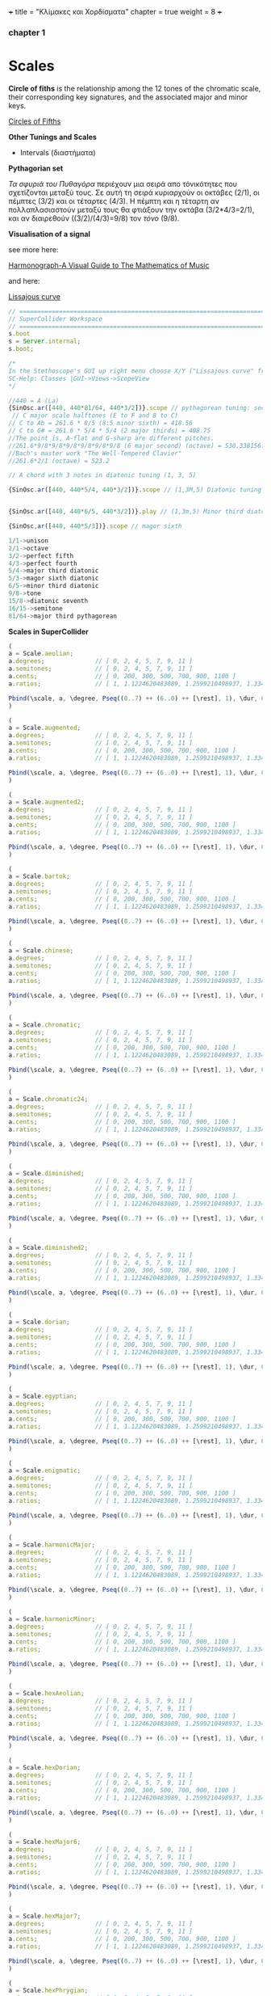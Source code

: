 +++
title = "Κλίμακες και Χορδίσματα"
chapter = true
weight = 8
+++


*** chapter 1

* Scales

*Circle of fiths* is the relationship among the 12 tones of the chromatic scale, their
corresponding key signatures, and the associated major and minor
keys. 
 

[[https://upload.wikimedia.org/wikipedia/commons/thumb/3/33/Circle_of_fifths_deluxe_4.svg/400px-Circle_of_fifths_deluxe_4.svg.png][Circles of Fifths]]



*Other Tunings and Scales*

- Intervals (διαστήματα)

*Pythagorian set*

/Τα σφυριά του Πυθαγόρα/ περιέχουν μια σειρά απο τόνικότητες που σχετίζονται μεταξύ τους. Σε
αυτή τη σειρά κυριαρχούν οι οκτάβες (2/1), οι
πέμπτες (3/2) και οι τέταρτες (4/3). Η πέμπτη και η τέταρτη αν
πολλαπλασιαστούν μεταξύ τους θα φτιάξουν την οκτάβα (3/2*4/3=2/1), και αν
διαιρεθούν ((3/2)/(4/3)=9/8) τον /τόνο/ (9/8). 



*Visualisation of a signal*

see more here:

[[https://www.scribd.com/doc/147969892/Anthony-Ashton-Harmonograph-A-Visual-Guide-to-the-Mathematics-of-Music-cleaned][Harmonograph-A Visual Guide to The Mathematics of Music]]

and here:

[[https://en.wikipedia.org/wiki/Lissajous_curve][Lissajous curve]]


#+BEGIN_SRC js
// =====================================================================
// SuperCollider Workspace
// =====================================================================
s.boot
s = Server.internal;
s.boot;

/*
In the Stethoscope's GUI up right menu choose X/Y ("Lissajous curve" frequencies of the vertical and horizontal sinusoidal inputs, respectively) (left and right channels). See more on
SC-Help: Classes |GUI->Views->ScopeView
*/

//440 = A (La)
{SinOsc.ar([440, 440*81/64, 440*3/2])}.scope // pythagorean tuning: see leimma halftone of 256/243 between its major third (81/64) and the perfect fourth (4/3) as well as between major seventh and the dominant.
 // C major scale halftones (E to F and B to C)
// C to Ab = 261.6 * 8/5 (8:5 minor sixth) = 418.56
// C to G# = 261.6 * 5/4 * 5/4 (2 major thirds) = 408.75
//The point is, A-flat and G-sharp are different pitches.
//261.6*9/8*9/8*9/8*9/8*9/8*9/8 (6 major second) (octave) = 530.338156...
//Bach's master work "The Well-Tempered Clavier"
//261.6*2/1 (octave) = 523.2

// A chord with 3 notes in diatonic tuning (1, 3, 5)

{SinOsc.ar([440, 440*5/4, 440*3/2])}.scope // (1,3M,5) Diatonic tuning


{SinOsc.ar([440, 440*6/5, 440*3/2])}.play // (1,3m,5) Minor third diatoniic

{SinOsc,ar([440, 440*5/3])}.scope // magor sixth

1/1->unison
2/1->octave
3/2->perfect fifth
4/3->perfect fourth
5/4->major third diatonic
5/3->magor sixth diatonic
6/5->minor third diatonic
9/8->tone
15/8->diatonic seventh
16/15->semitone
81/64->major third pythagorean
#+END_SRC

*Scales in SuperCollider*

#+BEGIN_SRC js
(
a = Scale.aeolian;
a.degrees;              // [ 0, 2, 4, 5, 7, 9, 11 ]
a.semitones;            // [ 0, 2, 4, 5, 7, 9, 11 ]
a.cents;                // [ 0, 200, 300, 500, 700, 900, 1100 ]
a.ratios;               // [ 1, 1.1224620483089, 1.2599210498937, 1.3348398541685, etc. ]

Pbind(\scale, a, \degree, Pseq((0..7) ++ (6..0) ++ [\rest], 1), \dur, 0.25).play;
)

(
a = Scale.augmented;
a.degrees;              // [ 0, 2, 4, 5, 7, 9, 11 ]
a.semitones;            // [ 0, 2, 4, 5, 7, 9, 11 ]
a.cents;                // [ 0, 200, 300, 500, 700, 900, 1100 ]
a.ratios;               // [ 1, 1.1224620483089, 1.2599210498937, 1.3348398541685, etc. ]

Pbind(\scale, a, \degree, Pseq((0..7) ++ (6..0) ++ [\rest], 1), \dur, 0.25).play;
)

(
a = Scale.augmented2;
a.degrees;              // [ 0, 2, 4, 5, 7, 9, 11 ]
a.semitones;            // [ 0, 2, 4, 5, 7, 9, 11 ]
a.cents;                // [ 0, 200, 300, 500, 700, 900, 1100 ]
a.ratios;               // [ 1, 1.1224620483089, 1.2599210498937, 1.3348398541685, etc. ]

Pbind(\scale, a, \degree, Pseq((0..7) ++ (6..0) ++ [\rest], 1), \dur, 0.25).play;
)

(
a = Scale.bartok;
a.degrees;              // [ 0, 2, 4, 5, 7, 9, 11 ]
a.semitones;            // [ 0, 2, 4, 5, 7, 9, 11 ]
a.cents;                // [ 0, 200, 300, 500, 700, 900, 1100 ]
a.ratios;               // [ 1, 1.1224620483089, 1.2599210498937, 1.3348398541685, etc. ]

Pbind(\scale, a, \degree, Pseq((0..7) ++ (6..0) ++ [\rest], 1), \dur, 0.25).play;
)

(
a = Scale.chinese;
a.degrees;              // [ 0, 2, 4, 5, 7, 9, 11 ]
a.semitones;            // [ 0, 2, 4, 5, 7, 9, 11 ]
a.cents;                // [ 0, 200, 300, 500, 700, 900, 1100 ]
a.ratios;               // [ 1, 1.1224620483089, 1.2599210498937, 1.3348398541685, etc. ]

Pbind(\scale, a, \degree, Pseq((0..7) ++ (6..0) ++ [\rest], 1), \dur, 0.25).play;
)

(
a = Scale.chromatic;
a.degrees;              // [ 0, 2, 4, 5, 7, 9, 11 ]
a.semitones;            // [ 0, 2, 4, 5, 7, 9, 11 ]
a.cents;                // [ 0, 200, 300, 500, 700, 900, 1100 ]
a.ratios;               // [ 1, 1.1224620483089, 1.2599210498937, 1.3348398541685, etc. ]

Pbind(\scale, a, \degree, Pseq((0..7) ++ (6..0) ++ [\rest], 1), \dur, 0.25).play;
)

(
a = Scale.chromatic24;
a.degrees;              // [ 0, 2, 4, 5, 7, 9, 11 ]
a.semitones;            // [ 0, 2, 4, 5, 7, 9, 11 ]
a.cents;                // [ 0, 200, 300, 500, 700, 900, 1100 ]
a.ratios;               // [ 1, 1.1224620483089, 1.2599210498937, 1.3348398541685, etc. ]

Pbind(\scale, a, \degree, Pseq((0..7) ++ (6..0) ++ [\rest], 1), \dur, 0.25).play;
)

(
a = Scale.diminished;
a.degrees;              // [ 0, 2, 4, 5, 7, 9, 11 ]
a.semitones;            // [ 0, 2, 4, 5, 7, 9, 11 ]
a.cents;                // [ 0, 200, 300, 500, 700, 900, 1100 ]
a.ratios;               // [ 1, 1.1224620483089, 1.2599210498937, 1.3348398541685, etc. ]

Pbind(\scale, a, \degree, Pseq((0..7) ++ (6..0) ++ [\rest], 1), \dur, 0.25).play;
)

(
a = Scale.diminished2;
a.degrees;              // [ 0, 2, 4, 5, 7, 9, 11 ]
a.semitones;            // [ 0, 2, 4, 5, 7, 9, 11 ]
a.cents;                // [ 0, 200, 300, 500, 700, 900, 1100 ]
a.ratios;               // [ 1, 1.1224620483089, 1.2599210498937, 1.3348398541685, etc. ]

Pbind(\scale, a, \degree, Pseq((0..7) ++ (6..0) ++ [\rest], 1), \dur, 0.25).play;
)

(
a = Scale.dorian;
a.degrees;              // [ 0, 2, 4, 5, 7, 9, 11 ]
a.semitones;            // [ 0, 2, 4, 5, 7, 9, 11 ]
a.cents;                // [ 0, 200, 300, 500, 700, 900, 1100 ]
a.ratios;               // [ 1, 1.1224620483089, 1.2599210498937, 1.3348398541685, etc. ]

Pbind(\scale, a, \degree, Pseq((0..7) ++ (6..0) ++ [\rest], 1), \dur, 0.25).play;
)

(
a = Scale.egyptian;
a.degrees;              // [ 0, 2, 4, 5, 7, 9, 11 ]
a.semitones;            // [ 0, 2, 4, 5, 7, 9, 11 ]
a.cents;                // [ 0, 200, 300, 500, 700, 900, 1100 ]
a.ratios;               // [ 1, 1.1224620483089, 1.2599210498937, 1.3348398541685, etc. ]

Pbind(\scale, a, \degree, Pseq((0..7) ++ (6..0) ++ [\rest], 1), \dur, 0.25).play;
)

(
a = Scale.enigmatic;
a.degrees;              // [ 0, 2, 4, 5, 7, 9, 11 ]
a.semitones;            // [ 0, 2, 4, 5, 7, 9, 11 ]
a.cents;                // [ 0, 200, 300, 500, 700, 900, 1100 ]
a.ratios;               // [ 1, 1.1224620483089, 1.2599210498937, 1.3348398541685, etc. ]

Pbind(\scale, a, \degree, Pseq((0..7) ++ (6..0) ++ [\rest], 1), \dur, 0.25).play;
)

(
a = Scale.harmonicMajor;
a.degrees;              // [ 0, 2, 4, 5, 7, 9, 11 ]
a.semitones;            // [ 0, 2, 4, 5, 7, 9, 11 ]
a.cents;                // [ 0, 200, 300, 500, 700, 900, 1100 ]
a.ratios;               // [ 1, 1.1224620483089, 1.2599210498937, 1.3348398541685, etc. ]

Pbind(\scale, a, \degree, Pseq((0..7) ++ (6..0) ++ [\rest], 1), \dur, 0.25).play;
)

(
a = Scale.harmonicMinor;
a.degrees;              // [ 0, 2, 4, 5, 7, 9, 11 ]
a.semitones;            // [ 0, 2, 4, 5, 7, 9, 11 ]
a.cents;                // [ 0, 200, 300, 500, 700, 900, 1100 ]
a.ratios;               // [ 1, 1.1224620483089, 1.2599210498937, 1.3348398541685, etc. ]

Pbind(\scale, a, \degree, Pseq((0..7) ++ (6..0) ++ [\rest], 1), \dur, 0.25).play;
)

(
a = Scale.hexAeolian;
a.degrees;              // [ 0, 2, 4, 5, 7, 9, 11 ]
a.semitones;            // [ 0, 2, 4, 5, 7, 9, 11 ]
a.cents;                // [ 0, 200, 300, 500, 700, 900, 1100 ]
a.ratios;               // [ 1, 1.1224620483089, 1.2599210498937, 1.3348398541685, etc. ]

Pbind(\scale, a, \degree, Pseq((0..7) ++ (6..0) ++ [\rest], 1), \dur, 0.25).play;
)

(
a = Scale.hexDorian;
a.degrees;              // [ 0, 2, 4, 5, 7, 9, 11 ]
a.semitones;            // [ 0, 2, 4, 5, 7, 9, 11 ]
a.cents;                // [ 0, 200, 300, 500, 700, 900, 1100 ]
a.ratios;               // [ 1, 1.1224620483089, 1.2599210498937, 1.3348398541685, etc. ]

Pbind(\scale, a, \degree, Pseq((0..7) ++ (6..0) ++ [\rest], 1), \dur, 0.25).play;
)

(
a = Scale.hexMajor6;
a.degrees;              // [ 0, 2, 4, 5, 7, 9, 11 ]
a.semitones;            // [ 0, 2, 4, 5, 7, 9, 11 ]
a.cents;                // [ 0, 200, 300, 500, 700, 900, 1100 ]
a.ratios;               // [ 1, 1.1224620483089, 1.2599210498937, 1.3348398541685, etc. ]

Pbind(\scale, a, \degree, Pseq((0..7) ++ (6..0) ++ [\rest], 1), \dur, 0.25).play;
)

(
a = Scale.hexMajor7;
a.degrees;              // [ 0, 2, 4, 5, 7, 9, 11 ]
a.semitones;            // [ 0, 2, 4, 5, 7, 9, 11 ]
a.cents;                // [ 0, 200, 300, 500, 700, 900, 1100 ]
a.ratios;               // [ 1, 1.1224620483089, 1.2599210498937, 1.3348398541685, etc. ]

Pbind(\scale, a, \degree, Pseq((0..7) ++ (6..0) ++ [\rest], 1), \dur, 0.25).play;
)

(
a = Scale.hexPhrygian;
a.degrees;              // [ 0, 2, 4, 5, 7, 9, 11 ]
a.semitones;            // [ 0, 2, 4, 5, 7, 9, 11 ]
a.cents;                // [ 0, 200, 300, 500, 700, 900, 1100 ]
a.ratios;               // [ 1, 1.1224620483089, 1.2599210498937, 1.3348398541685, etc. ]

Pbind(\scale, a, \degree, Pseq((0..7) ++ (6..0) ++ [\rest], 1), \dur, 0.25).play;
)

(
a = Scale.hexSus;
a.degrees;              // [ 0, 2, 4, 5, 7, 9, 11 ]
a.semitones;            // [ 0, 2, 4, 5, 7, 9, 11 ]
a.cents;                // [ 0, 200, 300, 500, 700, 900, 1100 ]
a.ratios;               // [ 1, 1.1224620483089, 1.2599210498937, 1.3348398541685, etc. ]

Pbind(\scale, a, \degree, Pseq((0..7) ++ (6..0) ++ [\rest], 1), \dur, 0.25).play;
)

(
a = Scale.hindu;
a.degrees;              // [ 0, 2, 4, 5, 7, 9, 11 ]
a.semitones;            // [ 0, 2, 4, 5, 7, 9, 11 ]
a.cents;                // [ 0, 200, 300, 500, 700, 900, 1100 ]
a.ratios;               // [ 1, 1.1224620483089, 1.2599210498937, 1.3348398541685, etc. ]

Pbind(\scale, a, \degree, Pseq((0..7) ++ (6..0) ++ [\rest], 1), \dur, 0.25).play;
)

(
a = Scale.hungarianMinor;
a.degrees;              // [ 0, 2, 4, 5, 7, 9, 11 ]
a.semitones;            // [ 0, 2, 4, 5, 7, 9, 11 ]
a.cents;                // [ 0, 200, 300, 500, 700, 900, 1100 ]
a.ratios;               // [ 1, 1.1224620483089, 1.2599210498937, 1.3348398541685, etc. ]

Pbind(\scale, a, \degree, Pseq((0..7) ++ (6..0) ++ [\rest], 1), \dur, 0.25).play;
)

(
a = Scale.indian;
a.degrees;              // [ 0, 2, 4, 5, 7, 9, 11 ]
a.semitones;            // [ 0, 2, 4, 5, 7, 9, 11 ]
a.cents;                // [ 0, 200, 300, 500, 700, 900, 1100 ]
a.ratios;               // [ 1, 1.1224620483089, 1.2599210498937, 1.3348398541685, etc. ]

Pbind(\scale, a, \degree, Pseq((0..7) ++ (6..0) ++ [\rest], 1), \dur, 0.25).play;
)

(
a = Scale.ionian;
a.degrees;              // [ 0, 2, 4, 5, 7, 9, 11 ]
a.semitones;            // [ 0, 2, 4, 5, 7, 9, 11 ]
a.cents;                // [ 0, 200, 300, 500, 700, 900, 1100 ]
a.ratios;               // [ 1, 1.1224620483089, 1.2599210498937, 1.3348398541685, etc. ]

Pbind(\scale, a, \degree, Pseq((0..7) ++ (6..0) ++ [\rest], 1), \dur, 0.25).play;
)

(
a = Scale.locrian;
a.degrees;              // [ 0, 2, 4, 5, 7, 9, 11 ]
a.semitones;            // [ 0, 2, 4, 5, 7, 9, 11 ]
a.cents;                // [ 0, 200, 300, 500, 700, 900, 1100 ]
a.ratios;               // [ 1, 1.1224620483089, 1.2599210498937, 1.3348398541685, etc. ]

Pbind(\scale, a, \degree, Pseq((0..7) ++ (6..0) ++ [\rest], 1), \dur, 0.25).play;
)

(
a = Scale.lydian;
a.degrees;              // [ 0, 2, 4, 5, 7, 9, 11 ]
a.semitones;            // [ 0, 2, 4, 5, 7, 9, 11 ]
a.cents;                // [ 0, 200, 300, 500, 700, 900, 1100 ]
a.ratios;               // [ 1, 1.1224620483089, 1.2599210498937, 1.3348398541685, etc. ]

Pbind(\scale, a, \degree, Pseq((0..7) ++ (6..0) ++ [\rest], 1), \dur, 0.25).play;
)

(
a = Scale.major;
a.degrees;              // [ 0, 2, 4, 5, 7, 9, 11 ]
a.semitones;            // [ 0, 2, 4, 5, 7, 9, 11 ]
a.cents;                // [ 0, 200, 300, 500, 700, 900, 1100 ]
a.ratios;               // [ 1, 1.1224620483089, 1.2599210498937, 1.3348398541685, etc. ]

Pbind(\scale, a, \degree, Pseq((0..7) ++ (6..0) ++ [\rest], 1), \dur, 0.25).play;
)

(
a = Scale.majorPentatonic;
a.degrees;              // [ 0, 2, 4, 5, 7, 9, 11 ]
a.semitones;            // [ 0, 2, 4, 5, 7, 9, 11 ]
a.cents;                // [ 0, 200, 300, 500, 700, 900, 1100 ]
a.ratios;               // [ 1, 1.1224620483089, 1.2599210498937, 1.3348398541685, etc. ]

Pbind(\scale, a, \degree, Pseq((0..7) ++ (6..0) ++ [\rest], 1), \dur, 0.25).play;
)

(
a = Scale.melodicMajor;
a.degrees;              // [ 0, 2, 4, 5, 7, 9, 11 ]
a.semitones;            // [ 0, 2, 4, 5, 7, 9, 11 ]
a.cents;                // [ 0, 200, 300, 500, 700, 900, 1100 ]
a.ratios;               // [ 1, 1.1224620483089, 1.2599210498937, 1.3348398541685, etc. ]

Pbind(\scale, a, \degree, Pseq((0..7) ++ (6..0) ++ [\rest], 1), \dur, 0.25).play;
)

(
a = Scale.melodicMinor;
a.degrees;              // [ 0, 2, 4, 5, 7, 9, 11 ]
a.semitones;            // [ 0, 2, 4, 5, 7, 9, 11 ]
a.cents;                // [ 0, 200, 300, 500, 700, 900, 1100 ]
a.ratios;               // [ 1, 1.1224620483089, 1.2599210498937, 1.3348398541685, etc. ]

Pbind(\scale, a, \degree, Pseq((0..7) ++ (6..0) ++ [\rest], 1), \dur, 0.25).play;
)

(
a = Scale.melodicMinorDesc;
a.degrees;              // [ 0, 2, 4, 5, 7, 9, 11 ]
a.semitones;            // [ 0, 2, 4, 5, 7, 9, 11 ]
a.cents;                // [ 0, 200, 300, 500, 700, 900, 1100 ]
a.ratios;               // [ 1, 1.1224620483089, 1.2599210498937, 1.3348398541685, etc. ]

Pbind(\scale, a, \degree, Pseq((0..7) ++ (6..0) ++ [\rest], 1), \dur, 0.25).play;
)

(
a = Scale.minor;
a.degrees;              // [ 0, 2, 4, 5, 7, 9, 11 ]
a.semitones;            // [ 0, 2, 4, 5, 7, 9, 11 ]
a.cents;                // [ 0, 200, 300, 500, 700, 900, 1100 ]
a.ratios;               // [ 1, 1.1224620483089, 1.2599210498937, 1.3348398541685, etc. ]

Pbind(\scale, a, \degree, Pseq((0..7) ++ (6..0) ++ [\rest], 1), \dur, 0.25).play;
)

(
a = Scale.minorPentatonic;
a.degrees;              // [ 0, 2, 4, 5, 7, 9, 11 ]
a.semitones;            // [ 0, 2, 4, 5, 7, 9, 11 ]
a.cents;                // [ 0, 200, 300, 500, 700, 900, 1100 ]
a.ratios;               // [ 1, 1.1224620483089, 1.2599210498937, 1.3348398541685, etc. ]

Pbind(\scale, a, \degree, Pseq((0..7) ++ (6..0) ++ [\rest], 1), \dur, 0.25).play;
)

(
a = Scale.mixolydian;
a.degrees;              // [ 0, 2, 4, 5, 7, 9, 11 ]
a.semitones;            // [ 0, 2, 4, 5, 7, 9, 11 ]
a.cents;                // [ 0, 200, 300, 500, 700, 900, 1100 ]
a.ratios;               // [ 1, 1.1224620483089, 1.2599210498937, 1.3348398541685, etc. ]

Pbind(\scale, a, \degree, Pseq((0..7) ++ (6..0) ++ [\rest], 1), \dur, 0.25).play;
)

(
a = Scale.phrygian;
a.degrees;              // [ 0, 2, 4, 5, 7, 9, 11 ]
a.semitones;            // [ 0, 2, 4, 5, 7, 9, 11 ]
a.cents;                // [ 0, 200, 300, 500, 700, 900, 1100 ]
a.ratios;               // [ 1, 1.1224620483089, 1.2599210498937, 1.3348398541685, etc. ]

Pbind(\scale, a, \degree, Pseq((0..7) ++ (6..0) ++ [\rest], 1), \dur, 0.25).play;
)

(
a = Scale.phrygian(\pythagorean);
a.degrees;              // [ 0, 2, 4, 5, 7, 9, 11 ]
a.semitones;            // [ 0, 2, 4, 5, 7, 9, 11 ]
a.cents;                // [ 0, 200, 300, 500, 700, 900, 1100 ]
a.ratios;               // [ 1, 1.1224620483089, 1.2599210498937, 1.3348398541685, etc. ]

Pbind(\scale, a, \degree, Pseq((0..7) ++ (6..0) ++ [\rest], 1), \dur, 0.25).play;
)

(
a = Scale.prometheus;
a.degrees;              // [ 0, 2, 4, 5, 7, 9, 11 ]
a.semitones;            // [ 0, 2, 4, 5, 7, 9, 11 ]
a.cents;                // [ 0, 200, 300, 500, 700, 900, 1100 ]
a.ratios;               // [ 1, 1.1224620483089, 1.2599210498937, 1.3348398541685, etc. ]

Pbind(\scale, a, \degree, Pseq((0..7) ++ (6..0) ++ [\rest], 1), \dur, 0.25).play;
)

(
a = Scale.scriabin;
a.degrees;              // [ 0, 2, 4, 5, 7, 9, 11 ]
a.semitones;            // [ 0, 2, 4, 5, 7, 9, 11 ]
a.cents;                // [ 0, 200, 300, 500, 700, 900, 1100 ]
a.ratios;               // [ 1, 1.1224620483089, 1.2599210498937, 1.3348398541685, etc. ]

Pbind(\scale, a, \degree, Pseq((0..7) ++ (6..0) ++ [\rest], 1), \dur, 0.25).play;
)

(
a = Scale.superLocrian;
a.degrees;              // [ 0, 2, 4, 5, 7, 9, 11 ]
a.semitones;            // [ 0, 2, 4, 5, 7, 9, 11 ]
a.cents;                // [ 0, 200, 300, 500, 700, 900, 1100 ]
a.ratios;               // [ 1, 1.1224620483089, 1.2599210498937, 1.3348398541685, etc. ]

Pbind(\scale, a, \degree, Pseq((0..7) ++ (6..0) ++ [\rest], 1), \dur, 0.25).play;
)

(
a = Scale.whole;
a.degrees;              // [ 0, 2, 4, 5, 7, 9, 11 ]
a.semitones;            // [ 0, 2, 4, 5, 7, 9, 11 ]
a.cents;                // [ 0, 200, 300, 500, 700, 900, 1100 ]
a.ratios;               // [ 1, 1.1224620483089, 1.2599210498937, 1.3348398541685, etc. ]

Pbind(\scale, a, \degree, Pseq((0..7) ++ (6..0) ++ [\rest], 1), \dur, 0.25).play;
)

#+END_SRC

*Tunings*

#+BEGIN_SRC js
// =====================================================================
// SuperCollider Workspace
// =====================================================================
/*
BA 181802
Tunings
*/
Tuning.directory
Scale.directory
t = Tuning.pythagorean;
t = Tuning.et12;
t = Tuning.lu;
t = Tuning.vallotti
t = Tuning.young
t = Tuning.perret
t = Tuning.choose;
//choose from tunings stored in the library
//~scale = Scale.major(t).tuning.name;

t.semitones;        // [ 0, 1, 2, 3, 4, 5, 6, 7, 8, 9, 10, 11 ]
t.ratios;        // [ 1, 1.0594630943591, 1.1224620483089, 1.1892071150019, etc. ]

Pbind(\scale,  Scale.harmonicMinor(t), \degree, Pseq((0..7) ++ (6..0) ++ [\rest], 1), \dur, 0.25).play;

//Create new Tuning

Tuning.new((0..11).collect(_ * (2.61803398875 ** (1/12))), 2.061803398875, "GlodenRatio ET12");

Pbind(\scale,  Scale.major(t), \degree, Pseq((0..7) ++ (6..0) ++ [\rest], 1), \dur, 0.25).play;

#+END_SRC

